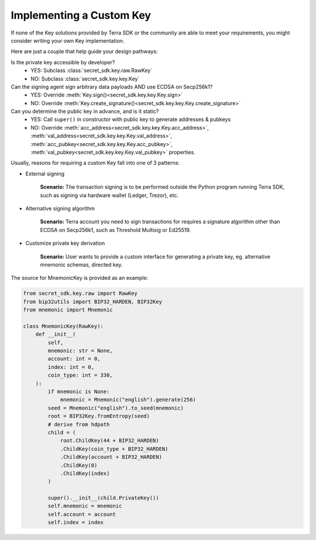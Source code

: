 .. keys:

Implementing a Custom Key
=========================

If none of the Key solutions provided by Terra SDK or the community are able to meet your requirements, 
you might consider writing your own Key implementation. 

Here are just a couple  that help guide
your design pathways:

Is the private key accessible by developer?
    * YES: Subclass :class:`secret_sdk.key.raw.RawKey`
    * NO: Subclass :class:`secret_sdk.key.key.Key`

Can the signing agent sign arbitrary data payloads AND use ECDSA on Secp256k1?
    * YES: Override :meth:`Key.sign()<secret_sdk.key.key.Key.sign>`
    * NO: Override :meth:`Key.create_signature()<secret_sdk.key.key.Key.create_signature>`

Can you determine the public key in advance, and is it static?
    * YES: Call ``super()`` in constructor with public key to generate addresses & pubkeys
    * NO: Override :meth:`acc_address<secret_sdk.key.key.Key.acc_address>`, :meth:`val_address<secret_sdk.key.key.Key.val_address>`, :meth:`acc_pubkey<secret_sdk.key.key.Key.acc_pubkey>`, :meth:`val_pubkey<secret_sdk.key.key.Key.val_pubkey>` properties.


Usually, reasons for requiring a custom Key fall into one of 3 patterns:

* External signing

    **Scenario:** The transaction signing is to be performed outside the Python program running Terra SDK,
    such as signing via hardware wallet (Ledger, Trezor), etc. 


* Alternative signing algorithm

    **Scenario:** Terra account you need to sign transactions for requires a signature algorithm other than
    ECDSA on Secp256k1, such as Threshold Multisig or Ed25519. 


* Customize private key derivation

    **Scenario:** User wants to provide a custom interface for generating a private key, eg. alternative mnemonic schemas,
    directed key.

The source for MnemonicKey is provided as an example:

.. code-block:: python

    from secret_sdk.key.raw import RawKey
    from bip32utils import BIP32_HARDEN, BIP32Key
    from mnemonic import Mnemonic

    class MnemonicKey(RawKey):
        def __init__(
            self,
            mnemonic: str = None,
            account: int = 0,
            index: int = 0,
            coin_type: int = 330,
        ):
            if mnemonic is None:
                mnemonic = Mnemonic("english").generate(256)
            seed = Mnemonic("english").to_seed(mnemonic)
            root = BIP32Key.fromEntropy(seed)
            # derive from hdpath
            child = (
                root.ChildKey(44 + BIP32_HARDEN)
                .ChildKey(coin_type + BIP32_HARDEN)
                .ChildKey(account + BIP32_HARDEN)
                .ChildKey(0)
                .ChildKey(index)
            )

            super().__init__(child.PrivateKey())
            self.mnemonic = mnemonic
            self.account = account
            self.index = index
